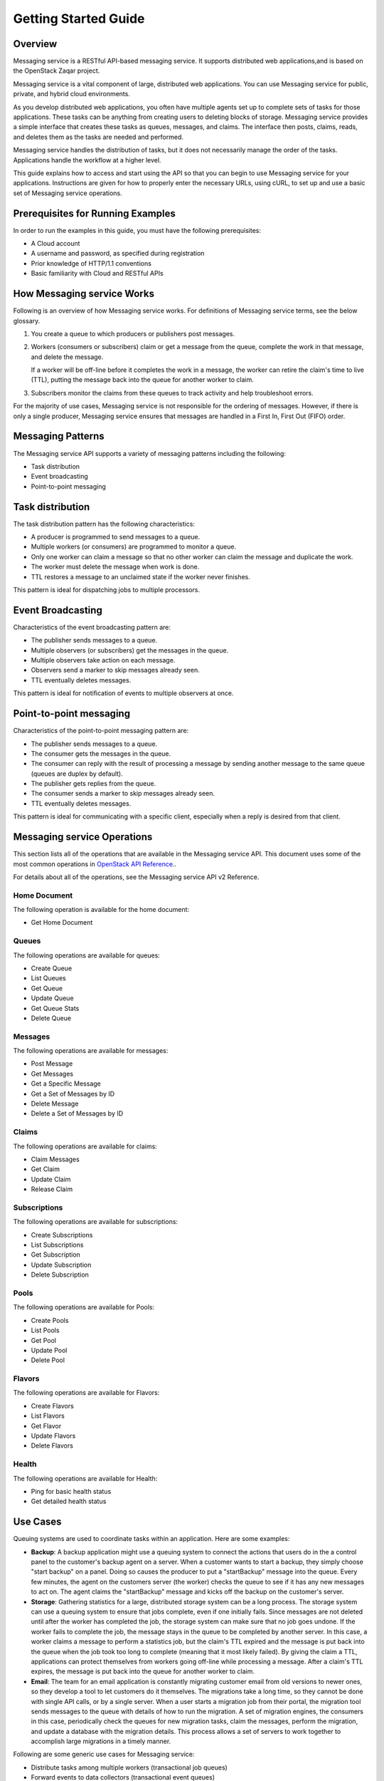 =====================
Getting Started Guide
=====================

Overview
--------

Messaging service is a RESTful API-based messaging
service. It supports distributed web applications,and is based on the
OpenStack Zaqar project.

Messaging service is a vital component of large, distributed
web applications. You can use Messaging service for public,
private, and hybrid cloud environments.

As you develop distributed web applications, you often have multiple
agents set up to complete sets of tasks for those applications. These
tasks can be anything from creating users to deleting blocks of storage.
Messaging service provides a simple interface that creates these tasks as
queues, messages, and claims. The interface then posts, claims, reads,
and deletes them as the tasks are needed and performed.

Messaging service handles the distribution of tasks, but it does not
necessarily manage the order of the tasks. Applications handle the
workflow at a higher level.

This guide explains how to access and start using the API so that you
can begin to use Messaging service for your applications. Instructions are
given for how to properly enter the necessary URLs, using cURL, to set
up and use a basic set of Messaging service operations.

Prerequisites for Running Examples
----------------------------------

In order to run the examples in this guide, you must have the following
prerequisites:

-  A Cloud account

-  A username and password, as specified during registration

-  Prior knowledge of HTTP/1.1 conventions

-  Basic familiarity with Cloud and RESTful APIs

How Messaging service Works
---------------------------

Following is an overview of how Messaging service works. For definitions
of Messaging service terms, see the below glossary.

1. You create a queue to which producers or publishers post messages.

2. Workers (consumers or subscribers) claim or get a message from the
   queue, complete the work in that message, and delete the message.

   If a worker will be off-line before it completes the work in a
   message, the worker can retire the claim's time to live (TTL),
   putting the message back into the queue for another worker to claim.

3. Subscribers monitor the claims from these queues to track activity
   and help troubleshoot errors.

For the majority of use cases, Messaging service is not responsible for
the ordering of messages. However, if there is only a single producer,
Messaging service ensures that messages are handled in a First In, First
Out (FIFO) order.

Messaging Patterns
------------------

The Messaging service API supports a variety of messaging patterns
including the following:

-  Task distribution

-  Event broadcasting

-  Point-to-point messaging

Task distribution
-----------------

The task distribution pattern has the following characteristics:

-  A producer is programmed to send messages to a queue.

-  Multiple workers (or consumers) are programmed to monitor a queue.

-  Only one worker can claim a message so that no other worker can claim
   the message and duplicate the work.

-  The worker must delete the message when work is done.

-  TTL restores a message to an unclaimed state if the worker never
   finishes.

This pattern is ideal for dispatching jobs to multiple processors.

Event Broadcasting
------------------

Characteristics of the event broadcasting pattern are:

-  The publisher sends messages to a queue.

-  Multiple observers (or subscribers) get the messages in the queue.

-  Multiple observers take action on each message.

-  Observers send a marker to skip messages already seen.

-  TTL eventually deletes messages.

This pattern is ideal for notification of events to multiple observers
at once.

Point-to-point messaging
------------------------

Characteristics of the point-to-point messaging pattern are:

-  The publisher sends messages to a queue.

-  The consumer gets the messages in the queue.

-  The consumer can reply with the result of processing a message by
   sending another message to the same queue (queues are duplex by
   default).

-  The publisher gets replies from the queue.

-  The consumer sends a marker to skip messages already seen.

-  TTL eventually deletes messages.

This pattern is ideal for communicating with a specific client,
especially when a reply is desired from that client.

Messaging service Operations
----------------------------

This section lists all of the operations that are available in the
Messaging service API. This document uses some of the most common
operations in `OpenStack API Reference <http://developer.openstack.org/api-guide/quick-start/index.html>`__..

For details about all of the operations, see the Messaging service API v2
Reference.

Home Document
~~~~~~~~~~~~~

The following operation is available for the home document:

-  Get Home Document

Queues
~~~~~~

The following operations are available for queues:

-  Create Queue

-  List Queues

-  Get Queue

-  Update Queue

-  Get Queue Stats

-  Delete Queue

Messages
~~~~~~~~

The following operations are available for messages:

-  Post Message

-  Get Messages

-  Get a Specific Message

-  Get a Set of Messages by ID

-  Delete Message

-  Delete a Set of Messages by ID

Claims
~~~~~~

The following operations are available for claims:

-  Claim Messages

-  Get Claim

-  Update Claim

-  Release Claim

Subscriptions
~~~~~~~~~~~~~

The following operations are available for subscriptions:

-  Create Subscriptions

-  List Subscriptions

-  Get Subscription

-  Update Subscription

-  Delete Subscription


Pools
~~~~~

The following operations are available for Pools:

-  Create Pools

-  List Pools

-  Get Pool

-  Update Pool

-  Delete Pool

Flavors
~~~~~~~

The following operations are available for Flavors:

-  Create Flavors

-  List Flavors

-  Get Flavor

-  Update Flavors

-  Delete Flavors


Health
~~~~~~

The following operations are available for Health:

- Ping for basic health status

- Get detailed health status


Use Cases
---------

Queuing systems are used to coordinate tasks within an application. Here
are some examples:

-  **Backup**: A backup application might use a queuing system to
   connect the actions that users do in the a control panel to the
   customer's backup agent on a server. When a customer wants to start a
   backup, they simply choose "start backup" on a panel. Doing so causes
   the producer to put a "startBackup" message into the queue. Every few
   minutes, the agent on the customers server (the worker) checks the
   queue to see if it has any new messages to act on. The agent claims
   the "startBackup" message and kicks off the backup on the customer's
   server.

-  **Storage**: Gathering statistics for a large, distributed storage
   system can be a long process. The storage system can use a queuing
   system to ensure that jobs complete, even if one initially fails.
   Since messages are not deleted until after the worker has completed
   the job, the storage system can make sure that no job goes undone. If
   the worker fails to complete the job, the message stays in the queue
   to be completed by another server. In this case, a worker claims a
   message to perform a statistics job, but the claim's TTL expired and
   the message is put back into the queue when the job took too long to
   complete (meaning that it most likely failed). By giving the claim a
   TTL, applications can protect themselves from workers going off-line
   while processing a message. After a claim's TTL expires, the message
   is put back into the queue for another worker to claim.

-  **Email**: The team for an email application is constantly migrating
   customer email from old versions to newer ones, so they develop a
   tool to let customers do it themselves. The migrations take a long
   time, so they cannot be done with single API calls, or by a single
   server. When a user starts a migration job from their portal, the
   migration tool sends messages to the queue with details of how to run
   the migration. A set of migration engines, the consumers in this
   case, periodically check the queues for new migration tasks, claim
   the messages, perform the migration, and update a database with the
   migration details. This process allows a set of servers to work
   together to accomplish large migrations in a timely manner.

Following are some generic use cases for Messaging service:

-  Distribute tasks among multiple workers (transactional job queues)

-  Forward events to data collectors (transactional event queues)

-  Publish events to any number of subscribers (event broadcasting)

-  Send commands to one or more agents (point-to-point messaging or
   event broadcasting)

-  Request an action or get information from a Remote Procedure Call
   (RPC) agent (point-to-point messaging)

Additional Resources
--------------------

For more information about using the API, see the Messaging service API v2
Reference. All you need to get started with Messaging service is the
getting started guide, the reference, and your Cloud account.

For information about the OpenStack Zaqar API, see
`OpenStack API Reference <http://developer.openstack.org/api-guide/quick-start/index.html>`__.

This API uses standard HTTP 1.1 response codes as documented at
`www.w3.org/Protocols/rfc2616/rfc2616-sec10.html <http://www.w3.org/Protocols/rfc2616/rfc2616-sec10.html>`__.

Glossary
--------

**Claim**
The process of a worker checking out a message to perform a task.
Claiming a message prevents other workers from attempting to process the
same messages.

**Claim TTL**
Defines how long a message will be in claimed state. A message can be
claimed by one worker at a time.

**Consumer**
A server that claims messages from the queue.

**Message**
A task, a notification, or any meaningful data that a producer or
publisher sends to the queue. A message exists until it is deleted by a
recipient or automatically by the system based on a TTL (time-to-live)
value.

**Message TTL**
Defines how long a message will be accessible.

**Producer**
A server or application that sends messages to the queue.

**Producer - Consumer**
A pattern where each worker application that reads the queue has to
claim the message in order to prevent duplicate processing. Later, when
work is done, the worker is responsible for deleting the message. If
message is not deleted in a predefined time, it can be claimed by other
workers.

**Publisher**
A server or application that posts messages to the queue with the intent
to distribute information or updates to multiple subscribers.

**Publisher - Subscriber**
A pattern where all worker applications have access to all messages in
the queue. Workers cannot delete or update messages.

**Queue**
The entity that holds messages. Ideally, a queue is created per work
type. For example, if you want to compress files, you would create a
queue dedicated to this job. Any application that reads from this queue
would only compress files.

**Subscriber**
An observer that watches messages like an RSS feed but does not claim
any messages.

**TTL**
Time-to-live value.

**Worker**
A client that claims messages from the queue and performs actions based
on those messages.
